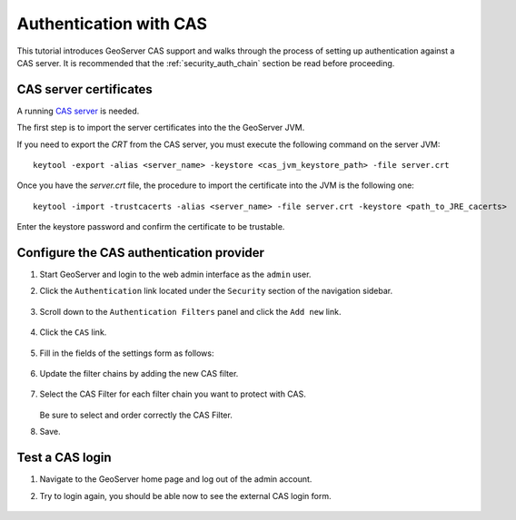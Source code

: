 .. _security_tutorials_cas:

Authentication with CAS
=======================

This tutorial introduces GeoServer CAS support and walks through the process of
setting up authentication against a CAS server. It is recommended that the 
:ref:`security_auth_chain` section be read before proceeding.

CAS server certificates
-----------------------

A running `CAS server <https://apereo.github.io/cas/5.3.x/index.html>`_ is needed. 

The first step is to import the server certificates into the the GeoServer JVM.

If you need to export the `CRT` from the CAS server, you must execute the following 
command on the server JVM:: 

  keytool -export -alias <server_name> -keystore <cas_jvm_keystore_path> -file server.crt

Once you have the `server.crt` file, the procedure to import the certificate into 
the JVM is the following one::

  keytool -import -trustcacerts -alias <server_name> -file server.crt -keystore <path_to_JRE_cacerts>

Enter the keystore password and confirm the certificate to be trustable.

Configure the CAS authentication provider
------------------------------------------

#. Start GeoServer and login to the web admin interface as the ``admin`` user.
#. Click the ``Authentication`` link located under the ``Security`` section of
   the navigation sidebar.

    .. figure:: images/cas1.jpg
       :align: center

#. Scroll down to the ``Authentication Filters`` panel and click the ``Add new`` link.

    .. figure:: images/cas2.jpg
       :align: center

#. Click the ``CAS`` link.

    .. figure:: images/cas3.jpg
       :align: center

#. Fill in the fields of the settings form as follows:

    .. figure:: images/cas4.jpg
       :align: center
   
#. Update the filter chains by adding the new CAS filter. 

   .. figure:: images/cas5.jpg
      :align: center

#. Select the CAS Filter for each filter chain you want to protect with CAS. 

   .. figure:: images/cas6.jpg
      :align: center

   Be sure to select and order correctly the CAS Filter.

#. Save.

Test a CAS login
-----------------

#. Navigate to the GeoServer home page and log out of the admin account. 
#. Try to login again, you should be able now to see the external CAS login form.

   .. figure:: images/cas7.jpg
      :align: center

